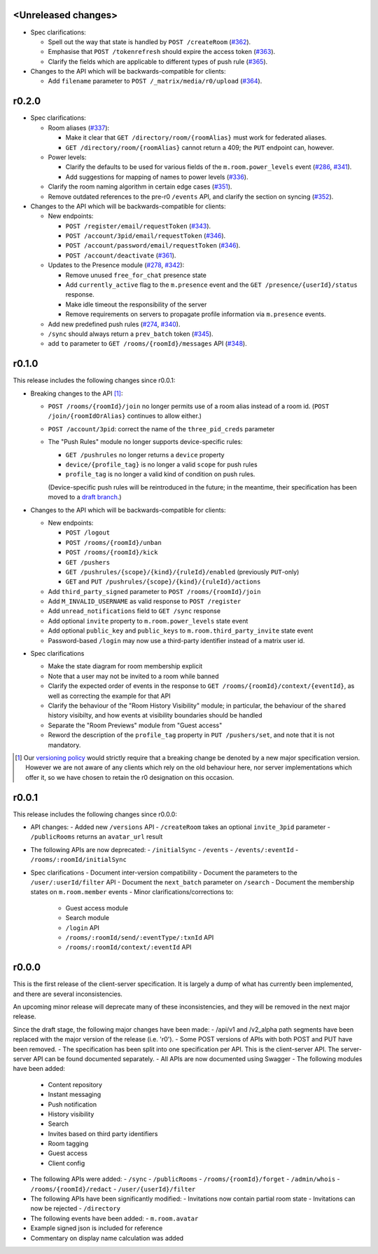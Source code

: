 <Unreleased changes>
====================

- Spec clarifications:

  - Spell out the way that state is handled by ``POST /createRoom``
    (`#362 <https://github.com/matrix-org/matrix-doc/pull/362>`_).
  - Emphasise that ``POST /tokenrefresh`` should expire the access token
    (`#363 <https://github.com/matrix-org/matrix-doc/pull/363>`_).
  - Clarify the fields which are applicable to different types of push rule
    (`#365 <https://github.com/matrix-org/matrix-doc/pull/365>`_).

- Changes to the API which will be backwards-compatible for clients:

  - Add ``filename`` parameter to ``POST /_matrix/media/r0/upload``
    (`#364 <https://github.com/matrix-org/matrix-doc/pull/364>`_).


r0.2.0
======

- Spec clarifications:

  - Room aliases (`#337 <https://github.com/matrix-org/matrix-doc/pull/337>`_):

    - Make it clear that ``GET /directory/room/{roomAlias}`` must work for
      federated aliases.

    - ``GET /directory/room/{roomAlias}`` cannot return a 409; the ``PUT``
      endpoint can, however.

  - Power levels:

    - Clarify the defaults to be used for various fields of the
      ``m.room.power_levels`` event
      (`#286 <https://github.com/matrix-org/matrix-doc/pull/286>`_,
      `#341 <https://github.com/matrix-org/matrix-doc/pull/341>`_).

    - Add suggestions for mapping of names to power levels
      (`#336 <https://github.com/matrix-org/matrix-doc/pull/336>`_).

  - Clarify the room naming algorithm in certain edge cases
    (`#351 <https://github.com/matrix-org/matrix-doc/pull/351>`_).

  - Remove outdated references to the pre-r0 ``/events`` API, and clarify the
    section on syncing
    (`#352 <https://github.com/matrix-org/matrix-doc/pull/352>`_).


- Changes to the API which will be backwards-compatible for clients:

  - New endpoints:

    - ``POST /register/email/requestToken``
      (`#343 <https://github.com/matrix-org/matrix-doc/pull/343>`_).

    - ``POST /account/3pid/email/requestToken``
      (`#346 <https://github.com/matrix-org/matrix-doc/pull/346>`_).

    - ``POST /account/password/email/requestToken``
      (`#346 <https://github.com/matrix-org/matrix-doc/pull/346>`_).

    - ``POST /account/deactivate``
      (`#361 <https://github.com/matrix-org/matrix-doc/pull/361>`_).

  - Updates to the Presence module
    (`#278 <https://github.com/matrix-org/matrix-doc/pull/278>`_,
    `#342 <https://github.com/matrix-org/matrix-doc/pull/342>`_):

    - Remove unused ``free_for_chat`` presence state
    - Add ``currently_active`` flag to the ``m.presence`` event and the ``GET
      /presence/{userId}/status`` response.
    - Make idle timeout the responsibility of the server
    - Remove requirements on servers to propagate profile information via
      ``m.presence`` events.

  - Add new predefined push rules
    (`#274 <https://github.com/matrix-org/matrix-doc/pull/274>`_,
    `#340 <https://github.com/matrix-org/matrix-doc/pull/340/files>`_).

  - ``/sync`` should always return a ``prev_batch`` token
    (`#345 <https://github.com/matrix-org/matrix-doc/pull/345>`_).

  - add ``to`` parameter to ``GET /rooms/{roomId}/messages`` API
    (`#348 <https://github.com/matrix-org/matrix-doc/pull/348>`_).

r0.1.0
======

This release includes the following changes since r0.0.1:

- Breaking changes to the API [#]_:

  - ``POST /rooms/{roomId}/join`` no longer permits use of a room alias instead
    of a room id. (``POST /join/{roomIdOrAlias}`` continues to allow either.)
  - ``POST /account/3pid``: correct the name of the ``three_pid_creds``
    parameter
  - The "Push Rules" module no longer supports device-specific rules:

    - ``GET /pushrules`` no longer returns a ``device`` property
    - ``device/{profile_tag}`` is no longer a valid ``scope`` for push rules
    - ``profile_tag`` is no longer a valid kind of condition on push rules.

    (Device-specific push rules will be reintroduced in the future; in the
    meantime, their specification has been moved to a `draft branch`__.)

    __ https://matrix.org/speculator/spec/drafts%2Freinstate_device_push_rules/

- Changes to the API which will be backwards-compatible for clients:

  - New endpoints:

    - ``POST /logout``
    - ``POST /rooms/{roomId}/unban``
    - ``POST /rooms/{roomId}/kick``
    - ``GET /pushers``
    - ``GET /pushrules/{scope}/{kind}/{ruleId}/enabled``
      (previously ``PUT``-only)
    - ``GET`` and ``PUT /pushrules/{scope}/{kind}/{ruleId}/actions``

  - Add ``third_party_signed`` parameter to ``POST /rooms/{roomId}/join``
  - Add ``M_INVALID_USERNAME`` as valid response to ``POST /register``
  - Add ``unread_notifications`` field to ``GET /sync`` response
  - Add optional ``invite`` property to ``m.room.power_levels`` state event
  - Add optional ``public_key`` and ``public_keys`` to
    ``m.room.third_party_invite`` state event
  - Password-based ``/login`` may now use a third-party identifier instead of
    a matrix user id.

- Spec clarifications

  - Make the state diagram for room membership explicit
  - Note that a user may not be invited to a room while banned
  - Clarify the expected order of events in the response to
    ``GET /rooms/{roomId}/context/{eventId}``, as well as correcting the
    example for that API
  - Clarify the behaviour of the "Room History Visibility" module; in
    particular, the behaviour of the ``shared`` history visibilty, and how
    events at visibility boundaries should be handled
  - Separate the "Room Previews" module from "Guest access"
  - Reword the description of the ``profile_tag`` property in
    ``PUT /pushers/set``, and note that it is not mandatory.


.. [#] Our `versioning policy <../index.html#specification-versions>`_ would
   strictly require that a breaking change be denoted by a new major
   specification version. However we are not aware of any clients which
   rely on the old behaviour here, nor server implementations which offer
   it, so we have chosen to retain the r0 designation on this occasion.

r0.0.1
======

This release includes the following changes since r0.0.0:

- API changes:
  - Added new ``/versions`` API
  - ``/createRoom`` takes an optional ``invite_3pid`` parameter
  - ``/publicRooms`` returns an ``avatar_url`` result
- The following APIs are now deprecated:
  - ``/initialSync``
  - ``/events``
  - ``/events/:eventId``
  - ``/rooms/:roomId/initialSync``
- Spec clarifications
  - Document inter-version compatibility
  - Document the parameters to the ``/user/:userId/filter`` API
  - Document the ``next_batch`` parameter on ``/search``
  - Document the membership states on ``m.room.member`` events
  - Minor clarifications/corrections to:
    - Guest access module
    - Search module
    - ``/login`` API
    - ``/rooms/:roomId/send/:eventType/:txnId`` API
    - ``/rooms/:roomId/context/:eventId`` API

r0.0.0
======

This is the first release of the client-server specification. It is largely a dump of what has currently been implemented, and there are several inconsistencies.

An upcoming minor release will deprecate many of these inconsistencies, and they will be removed in the next major release.

Since the draft stage, the following major changes have been made:
- /api/v1 and /v2_alpha path segments have been replaced with the major version of the release (i.e. 'r0').
- Some POST versions of APIs with both POST and PUT have been removed.
- The specification has been split into one specification per API. This is the client-server API. The server-server API can be found documented separately.
- All APIs are now documented using Swagger
- The following modules have been added:
  - Content repository
  - Instant messaging
  - Push notification
  - History visibility
  - Search
  - Invites based on third party identifiers
  - Room tagging
  - Guest access
  - Client config
- The following APIs were added:
  - ``/sync``
  - ``/publicRooms``
  - ``/rooms/{roomId}/forget``
  - ``/admin/whois``
  - ``/rooms/{roomId}/redact``
  - ``/user/{userId}/filter``
- The following APIs have been significantly modified:
  - Invitations now contain partial room state
  - Invitations can now be rejected
  - ``/directory``
- The following events have been added:
  - ``m.room.avatar``
- Example signed json is included for reference
- Commentary on display name calculation was added
